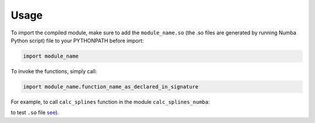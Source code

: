 ========
Usage
========

To import the compiled module, make sure to add the ``module_name.so`` (the .so files are generated by running Numba Python script) file to your PYTHONPATH before import:

.. code-block:: python

	import module_name

To invoke the functions, simply call:

.. code-block:: python

	import module_name.function_name_as_declared_in_signature

For example, to call ``calc_splines`` function in the module ``calc_splines_numba``:

.. code-block:: python
	:emphasize-lines: 7

	import calc_splines_numba
	import numpy as np 

	path = np.ones((15,2))
	el_lengths = np.ones((14))

	calc_splines_numba.calc_splines(path, el_lengths, None, None, None)

to test ``.so`` file `see <https://trello.com/c/jNKMAOdM>`_). 
